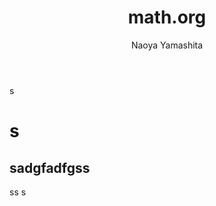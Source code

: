 #+title: math.org
#+author: Naoya Yamashita

\begin{align}
a+b\sqrt{5}
\end{align}

\begin{align}
a+b\sqrt{5a}
\end{align}
s
* s 
** sadgfadfgss
ss
s
